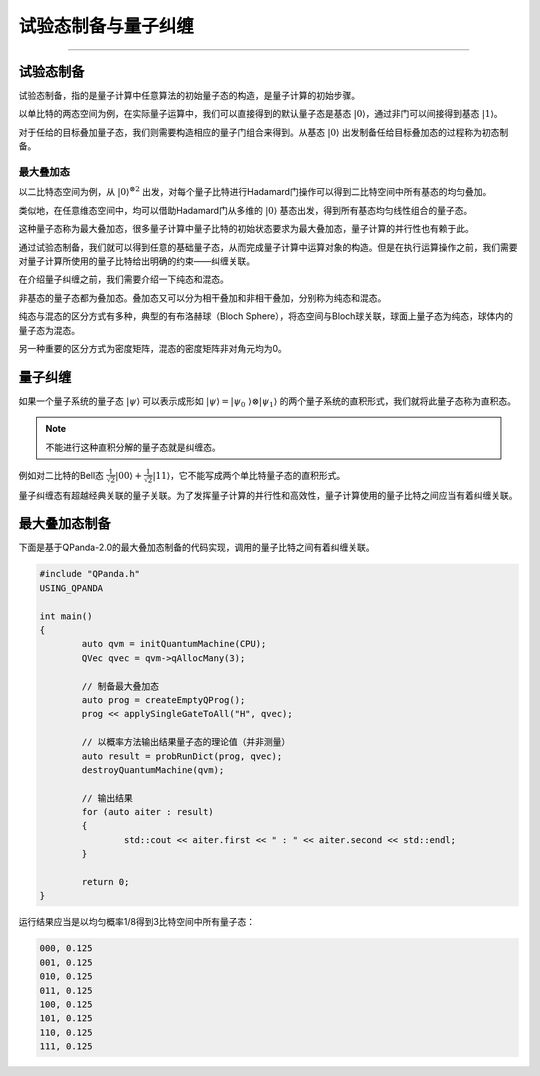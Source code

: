 试验态制备与量子纠缠
####
----

试验态制备
****

试验态制备，指的是量子计算中任意算法的初始量子态的构造，是量子计算的初始步骤。

以单比特的两态空间为例，在实际量子运算中，我们可以直接得到的默认量子态是基态 :math:`\left|0\right\rangle`，\
通过非门可以间接得到基态 :math:`\left|1\right\rangle`。

对于任给的目标叠加量子态，我们则需要构造相应的量子门组合来得到。从基态 :math:`\left|0\right\rangle` 出\
发制备任给目标叠加态的过程称为初态制备。

最大叠加态
++++

以二比特态空间为例，从 :math:`\left|0\right\rangle^{\otimes2}` 出发，对每个量子比特进行Hadamard门操作\
可以得到二比特空间中所有基态的均匀叠加。

类似地，在任意维态空间中，均可以借助Hadamard门从多维的 :math:`\left|0\right\rangle` 基态出发，得到所有基态均匀线性组合的量子态。

这种量子态称为最大叠加态，很多量子计算中量子比特的初始状态要求为最大叠加态，量子计算的并行性也有赖于此。


通过试验态制备，我们就可以得到任意的基础量子态，从而完成量子计算中运算对象的构造。\
但是在执行运算操作之前，我们需要对量子计算所使用的量子比特给出明确的约束——纠缠关联。

在介绍量子纠缠之前，我们需要介绍一下纯态和混态。

非基态的量子态都为叠加态。叠加态又可以分为相干叠加和非相干叠加，分别称为纯态和混态。

纯态与混态的区分方式有多种，典型的有布洛赫球（Bloch Sphere），将态空间与Bloch球关联，球面上量子态为纯态，球体内的量子态为混态。

另一种重要的区分方式为密度矩阵，混态的密度矩阵非对角元均为0。

量子纠缠
****

如果一个量子系统的量子态 :math:`\left|\psi\right\rangle` 可以表示成形如 :math:`\left|\psi\right\rangle=\left|\psi_0\
\right\rangle\otimes\left|\psi_1\right\rangle` 的两个量子系统的直积形式，我们就将此量子态称为直积态。

.. note:: 不能进行这种直积分解的量子态就是纠缠态。

例如对二比特的Bell态 :math:`\frac{1}{\sqrt2}\left|00\right\rangle+\frac{1}{\sqrt2}\left|11\right\rangle`，它不能写成\
两个单比特量子态的直积形式。

量子纠缠态有超越经典关联的量子关联。为了发挥量子计算的并行性和高效性，量子计算使用的量子比特之间应当有着纠缠关联。


最大叠加态制备
****

下面是基于QPanda-2.0的最大叠加态制备的代码实现，调用的量子比特之间有着纠缠关联。


.. code-block:: c

	#include "QPanda.h"
	USING_QPANDA

	int main()
	{
		auto qvm = initQuantumMachine(CPU);
		QVec qvec = qvm->qAllocMany(3);

		// 制备最大叠加态
		auto prog = createEmptyQProg();
		prog << applySingleGateToAll("H", qvec);

		// 以概率方法输出结果量子态的理论值（并非测量）
		auto result = probRunDict(prog, qvec);
		destroyQuantumMachine(qvm);

		// 输出结果
		for (auto aiter : result)
		{
			std::cout << aiter.first << " : " << aiter.second << std::endl;
		}

		return 0;
	}

运行结果应当是以均匀概率1/8得到3比特空间中所有量子态：

.. code-block:: c

	000, 0.125
	001, 0.125
	010, 0.125
	011, 0.125
	100, 0.125
	101, 0.125
	110, 0.125
	111, 0.125
        